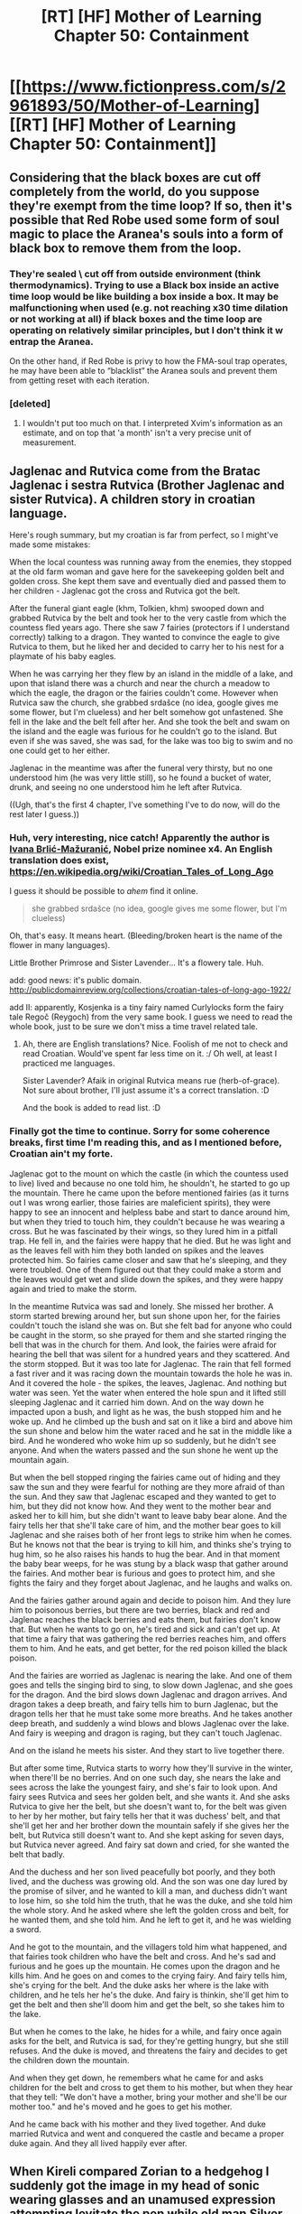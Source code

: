 #+TITLE: [RT] [HF] Mother of Learning Chapter 50: Containment

* [[https://www.fictionpress.com/s/2961893/50/Mother-of-Learning][[RT] [HF] Mother of Learning Chapter 50: Containment]]
:PROPERTIES:
:Author: Green0Photon
:Score: 102
:DateUnix: 1457916736.0
:DateShort: 2016-Mar-14
:FlairText: HF
:END:

** Considering that the black boxes are cut off completely from the world, do you suppose they're exempt from the time loop? If so, then it's possible that Red Robe used some form of soul magic to place the Aranea's souls into a form of black box to remove them from the loop.
:PROPERTIES:
:Author: Epizestro
:Score: 24
:DateUnix: 1457924993.0
:DateShort: 2016-Mar-14
:END:

*** They're sealed \ cut off from outside environment (think thermodynamics). Trying to use a Black box inside an active time loop would be like building a box inside a box. It may be malfunctioning when used (e.g. not reaching x30 time dilation or not working at all) if black boxes and the time loop are operating on relatively similar principles, but I don't think it w\could entrap the Aranea.

On the other hand, if Red Robe is privy to how the FMA-soul trap operates, he may have been able to “blacklist” the Aranea souls and prevent them from getting reset with each iteration.
:PROPERTIES:
:Author: OutOfNiceUsernames
:Score: 7
:DateUnix: 1457958790.0
:DateShort: 2016-Mar-14
:END:


*** [deleted]
:PROPERTIES:
:Score: 7
:DateUnix: 1457991234.0
:DateShort: 2016-Mar-15
:END:

**** I wouldn't put too much on that. I interpreted Xvim's information as an estimate, and on top that 'a month' isn't a very precise unit of measurement.
:PROPERTIES:
:Author: Solonarv
:Score: 6
:DateUnix: 1458004918.0
:DateShort: 2016-Mar-15
:END:


** Jaglenac and Rutvica come from the Bratac Jaglenac i sestra Rutvica (Brother Jaglenac and sister Rutvica). A children story in croatian language.

Here's rough summary, but my croatian is far from perfect, so I might've made some mistakes:

When the local countess was running away from the enemies, they stopped at the old farm woman and gave here for the savekeeping golden belt and golden cross. She kept them save and eventually died and passed them to her children - Jaglenac got the cross and Rutvica got the belt.

After the funeral giant eagle (khm, Tolkien, khm) swooped down and grabbed Rutvica by the belt and took her to the very castle from which the countess fled years ago. There she saw 7 fairies (protectors if I understand correctly) talking to a dragon. They wanted to convince the eagle to give Rutvica to them, but he liked her and decided to carry her to his nest for a playmate of his baby eagles.

When he was carrying her they flew by an island in the middle of a lake, and upon that island there was a church and near the church a meadow to which the eagle, the dragon or the fairies couldn't come. However when Rutvica saw the church, she grabbed srdašce (no idea, google gives me some flower, but I'm clueless) and her belt somehow got unfastened. She fell in the lake and the belt fell after her. And she took the belt and swam on the island and the eagle was furious for he couldn't go to the island. But even if she was saved, she was sad, for the lake was too big to swim and no one could get to her either.

Jaglenac in the meantime was after the funeral very thirsty, but no one understood him (he was very little still), so he found a bucket of water, drunk, and seeing no one understood him he left after Rutvica.

((Ugh, that's the first 4 chapter, I've something I've to do now, will do the rest later I guess.))
:PROPERTIES:
:Author: StanicFromImgur
:Score: 20
:DateUnix: 1457951252.0
:DateShort: 2016-Mar-14
:END:

*** Huh, very interesting, nice catch! Apparently the author is [[https://en.wikipedia.org/wiki/Ivana_Brli%C4%87-Ma%C5%BEurani%C4%87][Ivana Brlić-Mažuranić]], Nobel prize nominee x4. An English translation does exist, [[https://en.wikipedia.org/wiki/Croatian_Tales_of_Long_Ago]]

I guess it should be possible to /ahem/ find it online.

#+begin_quote
  she grabbed srdašce (no idea, google gives me some flower, but I'm clueless)
#+end_quote

Oh, that's easy. It means heart. (Bleeding/broken heart is the name of the flower in many languages).

Little Brother Primrose and Sister Lavender... It's a flowery tale. Huh.

add: good news: it's public domain. [[http://publicdomainreview.org/collections/croatian-tales-of-long-ago-1922/]]

add II: apparently, Kosjenka is a tiny fairy named Curlylocks form the fairy tale Regoč (Reygoch) from the very same book. I guess we need to read the whole book, just to be sure we don't miss a time travel related tale.
:PROPERTIES:
:Author: Xtraordinaire
:Score: 8
:DateUnix: 1457964546.0
:DateShort: 2016-Mar-14
:END:

**** Ah, there are English translations? Nice. Foolish of me not to check and read Croatian. Would've spent far less time on it. :/ Oh well, at least I practiced me languages.

Sister Lavender? Afaik in original Rutvica means rue (herb-of-grace). Not sure about brother, I'll just assume it's a correct translation. :D

And the book is added to read list. :D
:PROPERTIES:
:Author: StanicFromImgur
:Score: 3
:DateUnix: 1457983462.0
:DateShort: 2016-Mar-14
:END:


*** Finally got the time to continue. Sorry for some coherence breaks, first time I'm reading this, and as I mentioned before, Croatian ain't my forte.

Jaglenac got to the mount on which the castle (in which the countess used to live) lived and because no one told him, he shouldn't, he started to go up the mountain. There he came upon the before mentioned fairies (as it turns out I was wrong earlier, those fairies are maleficient spirits), they were happy to see an innocent and helpless babe and start to dance around him, but when they tried to touch him, they couldn't because he was wearing a cross. But he was fascinated by their wings, so they lured him in a pitfall trap. He fell in, and the fairies were happy that he died. But he was light and as the leaves fell with him they both landed on spikes and the leaves protected him. So fairies came closer and saw that he's sleeping, and they were troubled. One of them figured out that they could make a storm and the leaves would get wet and slide down the spikes, and they were happy again and tried to make the storm.

In the meantime Rutvica was sad and lonely. She missed her brother. A storm started brewing around her, but sun shone upon her, for the fairies couldn't touch the island she was on. But she felt bad for anyone who could be caught in the storm, so she prayed for them and she started ringing the bell that was in the church for them. And look, the fairies were afraid for hearing the bell that was silent for a hundred years and they scattered. And the storm stopped. But it was too late for Jaglenac. The rain that fell formed a fast river and it was racing down the mountain towards the hole he was in. And it covered the hole - the spikes, the leaves, Jaglenac. And nothing but water was seen. Yet the water when entered the hole spun and it lifted still sleeping Jaglenac and it carried him down. And on the way down he impacted upon a bush, and light as he was, the bush stopped him and he woke up. And he climbed up the bush and sat on it like a bird and above him the sun shone and below him the water raced and he sat in the middle like a bird. And he wondered who woke him up so suddenly, but he didn't see anyone. And when the waters passed and the sun shone he went up the mountain again.

But when the bell stopped ringing the fairies came out of hiding and they saw the sun and they were fearful for nothing are they more afraid of than the sun. And they saw that Jaglenac escaped and they wanted to get to him, but they did not know how. And they went to the mother bear and asked her to kill him, but she didn't want to leave baby bear alone. And the fairy tells her that she'll take care of him, and the mother bear goes to kill Jaglenac and she raises both of her front legs to strike him when he comes. But he knows not that the bear is trying to kill him, and thinks she's trying to hug him, so he also raises his hands to hug the bear. And in that moment the baby bear weeps, for he was stung by a black wasp that gather around the fairies. And mother bear is furious and goes to protect him, and she fights the fairy and they forget about Jaglenac, and he laughs and walks on.

And the fairies gather around again and decide to poison him. And they lure him to poisonous berries, but there are two berries, black and red and Jaglenac reaches the black berries and eats them, but fairies don't know that. But when he wants to go on, he's tired and sick and can't get up. At that time a fairy that was gathering the red berries reaches him, and offers them to him. And he eats, and get better, for the red poison killed the black poison.

And the fairies are worried as Jaglenac is nearing the lake. And one of them goes and tells the singing bird to sing, to slow down Jaglenac, and she goes for the dragon. And the bird slows down Jaglenac and dragon arrives. And dragon takes a deep breath, and fairy tells him to burn Jaglenac, but the dragon tells her that he must take some more breaths. And he takes another deep breath, and suddenly a wind blows and blows Jaglenac over the lake. And fairy is weeping and dragon is raging, but they can't touch Jaglenac.

And on the island he meets his sister. And they start to live together there.

But after some time, Rutvica starts to worry how they'll survive in the winter, when there'll be no berries. And on one such day, she nears the lake and sees across the lake the youngest fairy, and she's fair to look upon. And fairy sees Rutvica and sees her golden belt, and she wants it. And she asks Rutvica to give her the belt, but she doesn't want to, for the belt was given to her by her mother, but fairy tells her that it was duchess' belt, and that she'll get her and her brother down the mountain safely if she gives her the belt, but Rutvica still doesn't want to. And she kept asking for seven days, but Rutvica never agreed. And fairy sat down and cried, for she wanted the belt that badly.

And the duchess and her son lived peacefully bot poorly, and they both lived, and the duchess was growing old. And the son was one day lured by the promise of silver, and he wanted to kill a man, and duchess didn't want to lose him, so she told him the truth, that he was the duke, and she told him the whole story. And he asked where she left the golden cross and belt, for he wanted them, and she told him. And he left to get it, and he was wielding a sword.

And he got to the mountain, and the villagers told him what happened, and that fairies took children who have the belt and cross. And he's sad and furious and he goes up the mountain. He comes upon the dragon and he kills him. And he goes on and comes to the crying fairy. And fairy tells him, she's crying for the belt. And the duke asks her where is the lake with children, and he tels her he's the duke. And fairy is thinkin, she'll get him to get the belt and then she'll doom him and get the belt, so she takes him to the lake.

But when he comes to the lake, he hides for a while, and fairy once again asks for the belt, and Rutvica is sad, for they're getting hungry, but she still refuses. And the duke is moved, and threatens the fairy and decides to get the children down the mountain.

And when they get down, he remembers what he came for and asks children for the belt and cross to get them to his mother, but when they hear that they tell: "We don't have a mother, bring your mother and she'll be our mother too." and he's moved and he goes to get his mother.

And he came back with his mother and they lived together. And duke married Rutvica and went and conquered the castle and became a proper duke again. And they all lived happily ever after.
:PROPERTIES:
:Author: StanicFromImgur
:Score: 7
:DateUnix: 1457983200.0
:DateShort: 2016-Mar-14
:END:


** When Kireli compared Zorian to a hedgehog I suddenly got the image in my head of sonic wearing glasses and an unamused expression attempting levitate the pen while old man Silver Xvim throws marbles at him and says "You're too slow".
:PROPERTIES:
:Author: NotteBoy
:Score: 17
:DateUnix: 1457918595.0
:DateShort: 2016-Mar-14
:END:

*** coincidentally, there was time travel involved in that hellhole too
:PROPERTIES:
:Author: Lugnut1206
:Score: 8
:DateUnix: 1457933837.0
:DateShort: 2016-Mar-14
:END:


*** IT'S NO USE!
:PROPERTIES:
:Author: Reasonableviking
:Score: 4
:DateUnix: 1457963144.0
:DateShort: 2016-Mar-14
:END:


** On a side note from last week thread, Zorian did not check all his classmates. He did check all 7 boys, but missed some girls as far as I can tell. Namely Elsie (completely), Neolu and Kiana (we know pretty much nothing about these two) and three absentees (who may be irrelevant now).

Now excuse me I have a chapter to read.

BREAKING NEWS: XVIM IS DADA. FULL PANIC MODE, ABANDON SHIP, CODE QURRELMORT! I REPEAT CODE QUIRRELMORT!
:PROPERTIES:
:Author: Xtraordinaire
:Score: 31
:DateUnix: 1457917780.0
:DateShort: 2016-Mar-14
:END:

*** So Xvim is going through this tremendous effort of pretending he's not in the time loop because he wants Zorian to rule Britain? That'd be such a twist.
:PROPERTIES:
:Author: agdzietam
:Score: 17
:DateUnix: 1457982707.0
:DateShort: 2016-Mar-14
:END:

**** Well, he is teaching dimensionstuff. Soon he pushes Zorian here and he'll start the takeover.

Not sure what he'd do without all that ambient mana, though.
:PROPERTIES:
:Author: kaukamieli
:Score: 6
:DateUnix: 1457990266.0
:DateShort: 2016-Mar-15
:END:


*** u/OutOfNiceUsernames:
#+begin_quote
  [[http://imgur.com/6UJcXds][XVIM IS DADA. FULL PANIC MODE, ABANDON SHIP, CODE QURRELMORT! I REPEAT CODE QUIRRELMORT!]]
#+end_quote
:PROPERTIES:
:Author: OutOfNiceUsernames
:Score: 10
:DateUnix: 1457958211.0
:DateShort: 2016-Mar-14
:END:


*** What is Dada?
:PROPERTIES:
:Author: JulianWyvern
:Score: 6
:DateUnix: 1457973982.0
:DateShort: 2016-Mar-14
:END:

**** Defense Against the Dark Arts
:PROPERTIES:
:Author: xaxidk
:Score: 9
:DateUnix: 1457974489.0
:DateShort: 2016-Mar-14
:END:


** What if red robe is using a black room AND the time loop?
:PROPERTIES:
:Author: Munchkingman
:Score: 13
:DateUnix: 1457923942.0
:DateShort: 2016-Mar-14
:END:

*** So 900 days (3 years) with each time loop. Holy shit, that would be incredible.
:PROPERTIES:
:Author: elevul
:Score: 10
:DateUnix: 1457962217.0
:DateShort: 2016-Mar-14
:END:

**** Eh... There goes the idea to age a dirge moth larvae using one of those rooms.
:PROPERTIES:
:Author: Xtraordinaire
:Score: 6
:DateUnix: 1457969571.0
:DateShort: 2016-Mar-14
:END:


*** What about nested black boxes?
:PROPERTIES:
:Author: __2BR02B__
:Score: 3
:DateUnix: 1457981389.0
:DateShort: 2016-Mar-14
:END:

**** What about an inside out black box? This is kind of dumb, but it would at least explain why the entire solar system changes.
:PROPERTIES:
:Author: chaosmosis
:Score: 3
:DateUnix: 1458012140.0
:DateShort: 2016-Mar-15
:END:

***** That would work perfectly, assuming the source of time itself was +ins+ outside the inside out black box.
:PROPERTIES:
:Author: literal-hitler
:Score: 3
:DateUnix: 1458019072.0
:DateShort: 2016-Mar-15
:END:


** More evidence for the Veyers Boranova = Red Robe theory!

#+begin_quote
  He was pleasantly surprised that one particular asshole wouldn't be joining them this year -- apparently Veyers Boranova lost his temper on his disciplinary hearing and got himself expelled from the academy. He wouldn't be missed. Honestly, that boy was a menace and it was a disgrace they hadn't expelled him sooner. Fortunately, it seemed there were some things that just couldn't be overlooked, even if you were an heir of Noble House Boranova.
#+end_quote

Evidence:

1) The time traveler is almost certainly someone who would have been near Zach during the original summer solstice, when the spell was originally cast. This could be a fellow student, teacher, or diplomat at the party.

2) Zach and Zorian have demonstrated that it's nearly impossible to do the same thing over and over again. They certainly couldn't/wouldn't do so without showing their increasing skills.

3)If Red Robe was present at the school, he would have noticed Zorian becoming better, and eliminated him. So he can't be someone who is present during the story.

4) Zach starts most loops by kicking Tesen's ass. Zorian started hating Kirielle for her annoying actions at the beginning of the loop, before he got to know her better. This sounds awfully familiar to Veyers losing his temper, although this could have happened before the loop.

5) Veyers is a briefly mentioned character, at the very beginning of the story, who never appears again. The author doesn't put in unnecessary details very often--he was mentioned for a reason.

6) He's mentioned as decidedly unpleasant character, although early Zorian was sometimes an unreliable narrator.

7) He's a member of a noble house, which we have just learned in the last two chapters, may have reason to hate Cyoria, which has shifted power from Nobles to first-generation mages.
:PROPERTIES:
:Author: SpeculativeFiction
:Score: 24
:DateUnix: 1457919624.0
:DateShort: 2016-Mar-14
:END:

*** On the other hand, all these points also apply to Zorian's brother, Damien.
:PROPERTIES:
:Author: melmonella
:Score: 10
:DateUnix: 1457921431.0
:DateShort: 2016-Mar-14
:END:

**** Not quite.

1) Zorian and his brothers are first generation mages--his parents are mundane (although his mother has witch ancestry.) So he doesn't have much rationale politically to screw over Cyoria--the opposite really.

2)Damien had zero reason to be anywhere near Zach during the start of the time loop. He's off messing with something in the jungle of another continent. Why would he go back to Cyoria? I guess he could have found something there that led to the loop, but then why would /zach/ be the target of the time loop spell?

Red Robe is a leech, a tagalong. I just don't see why Damien would need his involvment at all.

3) Zorian is incredibly biased against his family. (and people in general, at the beginning.) He hated Fortov, and was quite irritated by Kirielle. Fortov seems like an ok guy, while Kirielle was completely vindicated. His dad is certainly rude, but Zorian was an ass to start with--he could have his reasons. Damien is a bit of a jerk from what we know of him (he practiced the dancing spell on Zorian), but we don't have anything damning. His siblings don't like him, but his parent's and everyone else do.

Meanwhile, Veyers did something bad enough to get him sent to a disciplinary hearing, and then was enough of a jerk to get expelled. Despite being the Heir to an important house, which likely gets him special treatment.

Personally, I think Damien is a massive red herring, and is in fact close to what Zorian would have turned out like if he didn't go through the time loop. Perhaps not nearly as skilled (Damien probably went into a black room), but with similar relationship problems.

Zorian has changed his opinion about a ton of people, but only after really getting to know them. I think Veyer's temperment has more evidence, he has more motive (heir of a strong house?), and finally his presence is less well explained. He sticks out like a sore thumb, while Damien fits well with the rest of Zorian's family problems.
:PROPERTIES:
:Author: SpeculativeFiction
:Score: 10
:DateUnix: 1457923291.0
:DateShort: 2016-Mar-14
:END:

***** u/Nepene:
#+begin_quote
  Fortov seems like an ok guy,

  "I kind of pushed her into a purple creeper patch during our wilderness survival class," Fortov admitted. "Please, you have to help me! I'll find you a girlfriend if you do!"
#+end_quote

He purposely pushed Ibery into plants, to the point where she was as such.

#+begin_quote
  Her eyes and nose were red, as if she had been crying recently, and there was an ugly purple splotch covering her right cheek and neck. It didn't look like a bruise, not exactly, more like...
#+end_quote

This happens every month.

#+begin_quote
  As far as he knew, Fortov always came looking for him for help with the purple creeper salve, even though his accident with Ibery only happened near the very end of the time loop. Which, now that he thought about it, suggested the accident wasn't so accidental after all. Kind of suspicious for an accident to be so insensitive to changes...
#+end_quote

Kiri describes his actions.

#+begin_quote
  "Fortov once burned a bunch of my drawings when I asked him to show me some magic," she admitted. "Said it was a joke."
#+end_quote

He describes Kiri in a much less negative manner.

#+begin_quote
  She was downright impossible this year, though

  He was pleased to note Kirielle hadn't rummaged through his stuff before waking him up. She had a very fuzzy notion of (other people's) privacy.

  Why was she always so intent on getting there first anyway? That was horribly petty, even for Kirielle. He'd have to ask her in one of the restarts.
#+end_quote

Fortov doesn't seem like an ok guy, he deliberately destroys other's property and Zorian always was much less negative about Kiri- and Kiri wasn't fully redeemed. Zorian had genuine reason to have issue with her, in that she stole his stuff and always went for the toilet first and repeatedly jumped on him, but never had as much of an issue with her as he did with Fortov.

His judgement isn't that poor, he clearly has good reasons to not like his brothers.
:PROPERTIES:
:Author: Nepene
:Score: 17
:DateUnix: 1457924462.0
:DateShort: 2016-Mar-14
:END:

****** u/I-want-pulao:
#+begin_quote
  Zorian had genuine reason to have issue with her, in that she stole his stuff and always went for the toilet first and repeatedly jumped on him, but never had as much of an issue with her as he did wit Fortov.
#+end_quote

Well there's a point when Zorian realises that Kirielle goes into the bathroom to force him to go downstairs and talk to their mom (about him taking Kiri to Cyoria) So that's not a bad thing as such as Zorian says she's just a kid and doesn't realize it's actually counter productive.

Also, she tells him that she steals his stuff to practice things that their mom doesn't approve of - her drawing and learning magic. So Kiri has been redeemed I think.

But you're right about Fortov, he's been a consistent jerk. Let's see if he has a proper reason about pushing Ibery onto the vines.. I doubt it tbh.
:PROPERTIES:
:Author: I-want-pulao
:Score: 10
:DateUnix: 1457928643.0
:DateShort: 2016-Mar-14
:END:

******* Zorian was never that negative about Kiri, expressing some annoyance at her actions. I wouldn't really say she was redeemed, I'd more say he better understands her motives and is more sympathetic- she didn't really make amends for her actions. He still often sees her as an annoying brat, but he never hated her like he did his brothers.

Yeah, I doubt Fortov has some secret goodness to ivy pushing.
:PROPERTIES:
:Author: Nepene
:Score: 5
:DateUnix: 1457929295.0
:DateShort: 2016-Mar-14
:END:

******** Hmm fair enough. I'd say as a child (she's what, 9?) Having understandable motives is enough .. She doesn't need to be make amends for her childlike behavior since she's a child still.
:PROPERTIES:
:Author: I-want-pulao
:Score: 3
:DateUnix: 1457930911.0
:DateShort: 2016-Mar-14
:END:

********* It's enough for him to forgive her, but I wouldn't called Kiri redeemed. She's still naughty and bratty, and Zorian was hardly wrong in his judgement of her. He never thought anything that bad about her, he was just a bit annoyed, and is still often mildly annoyed at her for some action.
:PROPERTIES:
:Author: Nepene
:Score: 2
:DateUnix: 1457934558.0
:DateShort: 2016-Mar-14
:END:


***** My personal theory for why Zach got targeted by the loop is that it is in some way inherited and as the last member of his house Zach is the only one with the inherited marker
:PROPERTIES:
:Author: space_fountain
:Score: 2
:DateUnix: 1457929070.0
:DateShort: 2016-Mar-14
:END:

****** I also agree that Zach being the target has something to do with his family and in addition he is unaware of it. I get the feeling that red robe is probably a fallen noble, and was pulled into the time loop in a similar fashion as Zorian.
:PROPERTIES:
:Author: thinktank001
:Score: 1
:DateUnix: 1458183769.0
:DateShort: 2016-Mar-17
:END:


***** That and Red Robe didn't recognize Zorian at all when they met, otherwise he would've targeted him more directly.
:PROPERTIES:
:Author: minopoked
:Score: 1
:DateUnix: 1458050457.0
:DateShort: 2016-Mar-15
:END:

****** Zorian didn't speak at all when they met, and wore a face concealing item. Which is why he isn't dead right now. How could anyone recognize him like that, regardless of who Red Robe really is?
:PROPERTIES:
:Author: SpeculativeFiction
:Score: 3
:DateUnix: 1458063226.0
:DateShort: 2016-Mar-15
:END:

******* Ah i missed the face concealing item part. Good catch
:PROPERTIES:
:Author: minopoked
:Score: 1
:DateUnix: 1458063930.0
:DateShort: 2016-Mar-15
:END:


***** u/thrawnca:
#+begin_quote
  Veyers did something bad enough to get him sent to a disciplinary hearing, and then was enough of a jerk to get expelled.
#+end_quote

Dabbling in soul magic perhaps?

"it seemed there were some things that just couldn't be overlooked, even if you were an heir of Noble House Boranova."

And if you had an interest in the field, and perhaps had gone so far as to gain soul sight (what does House Boranova specialise in? We don't know), and you had no discernible ethics, and a former classmate came to you (because he came to everyone he could find) telling you about his soul being pulled back in time, why then, you might try messing around with soul magic to get in on the loop. [[#s][Such as by]]
:PROPERTIES:
:Author: thrawnca
:Score: 1
:DateUnix: 1468897212.0
:DateShort: 2016-Jul-19
:END:


*** A bit too... speculative for my taste. He he he.

(1) is unsubstantiated assertion at best. (2) has little to no relevance to RR. (3) It is pretty obvious that RR is not a classmate/teacher of Zorian, which excludes, statistically speaking, insignificant amount of people from our search. It is a strong evidence against, say, Akoja the Red Robe, but it is a bad evidence /for/ Boranova the Red Robe. (4) is grasping at straws. The chief librarian is hating academy rector over a political */gasp/* dispute. Sound the time traveler alarm! (5) that is probably the only real evidence, but not a watsonian one and it's not new (6) lots and lots of people are described as unpleasant by Zorian, partially because he was angsty, partially because lots of people /are/ unpleasant (7) if anything this chapter serves as a point against this one. This was the perfect opportunity to give us a clue in the form of Tinami spilling some juicy rumor about House Boranova. Something along the lines /"Oh, you think Noveda have it bad? Wait until you hear about our former classmate Boranova..."/ Instead nothing happens.

A much stronger case could be made for Daimen. "Unpleasant? I'll show you unpleasant!" (counterpoint to 6)

He is the biggest gun on the wall BY FAR (counterpoint to 5)

He starts the loop outside of Cyoria (to 3) on another continent even, which could even explain why marker detection doesn't work: he is simply out of range (although, most likely he has a different maker).

He is known exploring awesome magical ruins of awesomeness, is there a better place to find some forbidden time travel magic and start the whole thing? (to 1)

He is known to be extremely talented, suspicious by itself. Then there is the the fact that RR is the only person known to perform not one but two magical equivalents of square circles, time travel and soulkill.

He is not a member of a ruling elite and as grampa Reid has noted in his infinite wisdom no one achieves greatness by being goody two-shoes. Perhaps an extremely ambitious young upstart Daimen wants the world crash and burn so that he can come on a metaphorical white horse and save the day, securing his position. Have enough prominent houses eliminated as a collateral damage and the crown will be strongly motivated to ennoble him. Collateral damage from destruction of Cyoria will be HUGE. He secures an alliance with Ibasans and carves a grand duchy of his own, or something. Smaller than Kingdom of Eldemar, infinitely bigger than what he has right now (nothing).

This, of course, offers no explanation why exactly Zach is looping, but neither does your theory.

Add: another fun idea is that Daimen is not the main antagonist, but is the damsel-in-distress, of sorts. What if he poked something that was much bigger that he could handle (and even for a prodigy, world-wide time loop is way way way out of his league) or got betrayed by his partner (someone's got to fund his expeditions, right?) and Zorian has to deal with this shit in the end. Who is the brilliant brother after /that/, huh, huh? No evidence for this one, of course, but that would be a fun subversion.
:PROPERTIES:
:Author: Xtraordinaire
:Score: 7
:DateUnix: 1457960330.0
:DateShort: 2016-Mar-14
:END:

**** u/melmonella:
#+begin_quote
  fact that RR is the only person known to perform not one but two magical equivalents of square circles, time travel and soulkill
#+end_quote

A certain razor thinks that it is probably just one square circle, just applied differently.

Also, so far Damien and Boranova are the two top theories for who might be the RR. My question is, are there any /other/ suspicious people around?
:PROPERTIES:
:Author: melmonella
:Score: 4
:DateUnix: 1457974223.0
:DateShort: 2016-Mar-14
:END:

***** Oh, the razor is definitely not forgotten here, but the point is, Red Robe is either a necromancer without equal (soul kill) or is occupying metaphorical driver seat in the time loop business, whereas Zach is a mere passenger and Zorian is a stowaway. This means that Red Robe is probably way more capable as a mage than Zach. This point is further demonstrated in Soul Kill chapter, Red Robe is /very/ capable. Damien, being the prodigy even before the loop, fits (along with every other capable mage out there). Boranova, a mere student that got kicked out of the academy doesn't.

As for suspicious people, there was that girl in Zach's group in restart zero that we know absolutely nothing about.
:PROPERTIES:
:Author: Xtraordinaire
:Score: 2
:DateUnix: 1457980718.0
:DateShort: 2016-Mar-14
:END:


**** u/cretan_bull:
#+begin_quote
  This was the perfect opportunity to give us a clue in the form of Tinami spilling some juicy rumor about House Boranova. Something along the lines "Oh, you think Noveda have it bad? Wait until you hear about our former classmate Boranova..." Instead nothing happens.\\
  ...\\
  He is the biggest gun on the wall BY FAR (counterpoint to 5)
#+end_quote

Both of these arguments depend on narrative reasoning and the strength of said evidence is strongly dependent on the author's decisions. This is a rational story, and while in other genres I think you would have a good chance of being correct merely by recognising such patterns and completing the cliche, under the circumstances it provides only very weak evidence. Damien may exist only to flesh out Zorian's characterisation and provide his principle motivation for growing stronger; if Damien never plays a role in the story I would not be surprised. If Tinami had mentioned House Boranova then that would be reasonably strong evidence in support of the Veyers Boranova hypothesis (though relying somewhat on the Law of Conservation of Detail); Tinami's failure to do this is extremely weak evidence unless you have strong evidence that the author would follow such rigid narrative patterns.

#+begin_quote
  He starts the loop outside of Cyoria (to 3) on another continent even, which could even explain why marker detection doesn't work: he is simply out of range (although, most likely he has a different maker).
#+end_quote

I believe it was made quite clear that Zach and Zorian ended up only with the same marker due to Lich schenanigans. It is entirely expected that the spell shows only two markers and this is no evidence at all.

#+begin_quote
  He is known exploring awesome magical ruins of awesomeness, is there a better place to find some forbidden time travel magic and start the whole thing? (to 1)
#+end_quote

This is a reasonable point. Damien is sufficiently famous that he may well be the highest profile and most successful magical archaeologist in the the country (or nearly so). Furthermore, Damien is said to have recently discovered something particularly remarkable. If the time travel device were discovered in magical ruins then the chances of Damien being the discoverer are pretty good.

#+begin_quote
  He is known to be extremely talented, suspicious by itself.
#+end_quote

Very weak evidence. Most Red-Robes are prodigies but few prodigies are Red-Robes. How many prodigies or otherwise extremely competent mages are there in or near Edelmar? I would not be surprised if Damien has at some point in the past spent some time in a Black Room, but that doesn't appear to have any immediate bearing on whether he is Red Robe.

#+begin_quote
  Then there is the the fact that RR is the only person known to perform not one but two magical equivalents of square circles, time travel and soulkill.
#+end_quote

I don't see how this is evidence specifically for Damien, but it's still good to discuss. It's clear that the time loop required some particularly extraordinary feats of magic: isolating from the divine planes not just a small room but a large chuck of the material plane that may extend past our solar system; engineering the soul marker that appears to be designed for the controller of the loop; and the time-loopy bit itself. Frankly, this seems beyond even an extraordinary prodigy and well into the territory of either divine intervention or a secret government project involving many of the greatest mages available and drawing massive amounts of resources (Evidence against: Xvim, obviously the greatest archmage in Edelmar, was not involved).

A running theme throughout the story is that the Ikosian magical tradition has already assimilated most of the knowledge of older traditions and is with high probability has the most sophisticated understanding of magic in history ("It's true that we rarely find something worth learning among other magical traditions these days, but that's mostly because we already stole and traded for everything that was worth taking." - Chapter 23). Based on this, it seems unlikely that all the engineering of the time loop, including that particularly sophisticated soul marker, was done by an ancient civilisation.

It is not made at all clear that Red Robe actually soul-killed the aranea and battle mages, note that he has plenty of motivation to lie to Zorian. I think the most credible explanation is that Red Robe understands the mechanics (or at least the control interface) of the time loop well enough to instruct it to exclude individuals from future loops. Note, also, that he did not attempt to "soul kill" Zorian; this is evidence that being tied to the loop is protection from the technique.

#+begin_quote
  He secures an alliance with Ibasans and carves a grand duchy of his own, or something. Smaller than Kingdom of Eldemar, infinitely bigger than what he has right now (nothing).
#+end_quote

Not entirely implausible. This would be similar to Sudomir, who appears to be allied with the Ibasans to carve out his own independent territory around Knyazov Dveri (in addition to charging his soul battery). We really don't have sufficient characterisation of Damien to be able to judge whether this could be his motivation. What's the prior probability for a brilliant and highly successful prodigy to want to carve out an independent dutchy? Tinami's explanation of the political landscape implies that as a first-generation mage who would not have achieved his considerable success without the Mage Guild, Damien should be loyal to the Crown. This is even more so the case if Damien has been inside a Black Room, which appear to be controlled by the government.

#+begin_quote
  What if he poked something that was much bigger that he could handle (and even for a prodigy, world-wide time loop is way way way out of his league) or got betrayed by his partner (someone's got to fund his expeditions, right?) and Zorian has to deal with this shit in the end.
#+end_quote

I think it's pretty likely that the time loop was not part of the Ibasan invasion plans. Quatach-Ichl and Sudomir both appear ignorant of the loop without Red Robe's involvement and it doesn't appear to have been to their benefit. When Red Robe was actively supporting the invasion to great effect, the time loop didn't end so either Red Robe did not achieve what he wanted or he is not the primary controller of the loop.

Leaving aside the identity of Red Robe, I think the most plausible explanation for the time loop is that it was triggered after the invasion. Perhaps Cyoria was lost and the Crown ordered the activation of the secret project. Perhaps the primordial was released and a god came back from holiday and the time loop was created by divine intervention (in the manner of Time Braid).
:PROPERTIES:
:Author: cretan_bull
:Score: 5
:DateUnix: 1458007210.0
:DateShort: 2016-Mar-15
:END:

***** All valid points.

#+begin_quote
  Both of these arguments depend on narrative reasoning and the strength of said evidence is strongly dependent on the author's decisions.
#+end_quote

Absolutely, I was merely pointing out that if we are resorting to out-of-universe evidence, the case for Daimen becomes so much stronger.

#+begin_quote
  We really don't have sufficient characterisation of Damien to be able to judge whether this could be his motivation. What's the prior probability for a brilliant and highly successful prodigy to want to carve out an independent dutchy?
#+end_quote

I think we have indirect evidence via characterization of Zorian's parents.

Now, Zorian's depiction of his family is somewhat suspect. I believe re-evaluation of his earlier judgements is not done yet. It seems reasonable that he could be more sympathetic to his mother and Fortov, just as he became more sympathetic to Kirielle. But his father, it seems to me, is a lost cause.

As per Zorian's description we have a social climber that neglects his other children for being not talented enough. How would someone like this raise a really gifted kid? Would they instill loyalty to the community and the country, personalized by the ruling elites? I feel that's not very likely. Opportunism, self-entitlement, cynicism and bitterness at his low social status are well on the plate for Damien.

#+begin_quote
  Leaving aside the identity of Red Robe, I think the most plausible explanation for the time loop is that it was triggered after the invasion. Perhaps Cyoria was lost and the Crown ordered the activation of the secret project. Perhaps the primordial was released and a god came back from holiday and the time loop was created by divine intervention (in the manner of Time Braid).
#+end_quote

I have thought of this. The biggest problem with all time loop theories proposed so far is that I do not see a satisfactory reconciliation of Zach and RR both being in the loop.

Suppose the loop is a case of divine intervention. This implies that Zach is the Chosen One, and it's not far-fetched. He is suited for a damn good narrative. A deity could choose someone like him to be the Champion, easily. But why did RR get into the loop? Why that option was on the table in the first place? Technically, we know it's because loop soul markers are vulnerable to soul magic, but does divine intervention really work in such... reverse-engineerable ways?

Time loop as a government program has even worse problems, such as why even bother with Zach? Apart from being a heir to a Noble house, he wasn't someone really fit for this task. Someone like Haslush was. Someone who was already a capable mage before the loop, preferrably an officer and definitely an adult. Unless the loop prohibits biologically older people from looping, there was no reason to loop Zach.
:PROPERTIES:
:Author: Xtraordinaire
:Score: 3
:DateUnix: 1458059751.0
:DateShort: 2016-Mar-15
:END:


*** how did you even

what
:PROPERTIES:
:Author: EliezerYudkowsky
:Score: 6
:DateUnix: 1469054136.0
:DateShort: 2016-Jul-21
:END:

**** Mainly narrative reasons at [[https://www.reddit.com/r/rational/comments/3eju9z/mother_of_learning_chapter_39_suspicious/ctjvwis][first.]] I completely ignored the mention of him on my first read through, and when I re-read it a second time (almost immediately after), I realized that he had never shown up.

Many things in the story are mentioned once, then only show up as important 20 or so chapters later. The cat by the river being Notcha, for instance. Few things are mentioned for no reason--It just doesn't seem to be the author's style.

Once I realized the oddity, other evidence began piling up. Zorian's search for the other time traveler made no real sense, as pretending to be one wouldn't let you use the loop to your advantage, and would quickly drive you crazy. Even if the time traveler had been there, finding them would have been fatal (which obviously ruled out Xvim, who others saw as a suspect. He of all people would have realized Zorian's growth early on.)

It had to be someone who was close to Zach in the beginning...who was missing. Damien was both too obvious and too far away, and fit more with Zorian's character development arc (realizing how much his empathy skill and general attitude had skewed his view of people around him, especially his family.)

We've known Zach has had his memory wiped for a long time now. The obvious way to find the time traveler would be to compare notes, and see who he doesn't remember. Or simply look for people who should be present but are missing, but that wouldn't have worked with the narrative arc. Red Robe needed to be hidden until the second arc for purposes of dramatic tension, so that wasn't likely to happen.
:PROPERTIES:
:Author: SpeculativeFiction
:Score: 3
:DateUnix: 1469059775.0
:DateShort: 2016-Jul-21
:END:


*** [deleted]
:PROPERTIES:
:Score: 5
:DateUnix: 1457953272.0
:DateShort: 2016-Mar-14
:END:

**** The politics is new.
:PROPERTIES:
:Author: SpeculativeFiction
:Score: 1
:DateUnix: 1457971287.0
:DateShort: 2016-Mar-14
:END:


*** One piece of evidence about RR which I don't think has been discussed:

RR, being a competent soul mage ("necromancer"), should have no problem seeing the loop marker. He is able to identify Zach as the looper on sight (but, oddly, not Zorian). Presumably this is because of the marker, but I don't know.

Why, then, did he soulkill /all/ of the aranea? If he knew about the marker at all (a necromancer would), he could simply perform a search for the same marker. RR's behavior here is odd and probably irrational.
:PROPERTIES:
:Author: munkeegutz
:Score: 2
:DateUnix: 1457975272.0
:DateShort: 2016-Mar-14
:END:

**** u/SpeculativeFiction:
#+begin_quote
  He is able to identify Zach as the looper on sight (but, oddly, not Zorian).
#+end_quote

He was probably there when Zach first started the time loop, or at least found out about it later (Zach literally told /everyone/ in his class that he was a time traveler, not to mention teachers and government officials.) So i'm sure he recognizes him by sight, not by his soul.
:PROPERTIES:
:Author: SpeculativeFiction
:Score: 4
:DateUnix: 1457983219.0
:DateShort: 2016-Mar-14
:END:

***** but that's weird in and of itself too: since RR is a necromancer, he SHOULD be aware of the marker on his soul, and therefore able to somehow detect other markers, with ease. The fact that he doesn't may indicate that RR does not have a marker.
:PROPERTIES:
:Author: munkeegutz
:Score: 2
:DateUnix: 1457983577.0
:DateShort: 2016-Mar-14
:END:

****** That and the fact that Zorian's tracking spell only came up with one other marker (Zach's.) Red Robe is using something else to stay in the time loop. Maybe a familiar/soul bond?
:PROPERTIES:
:Author: SpeculativeFiction
:Score: 2
:DateUnix: 1457985773.0
:DateShort: 2016-Mar-14
:END:


**** u/thrawnca:
#+begin_quote
  being a competent soul mage
#+end_quote

We actually don't know this. RR demonstrated soul sight, but the [[#s][soulkill spell]], so he might be a mere beginner at soul magic.

Plus Zorian was shielding himself from soul perception, which RR explicitly mentioned Zach has not learned to do.
:PROPERTIES:
:Author: thrawnca
:Score: 1
:DateUnix: 1468896915.0
:DateShort: 2016-Jul-19
:END:


** This dimensional magic sounds very interesting, and of course Xvim has shaping exercises for it. Perhaps when Zorian becomes better at creating these fields to teleport he will be able to access previously sealed off places, such as Sudomir's mansion.

Once again the aligning of the planets is mentioned. Whatever spell was cast was probably related to some sort of surge in mana due to this anomaly. Zorian has already hypothesized that it is very old magic, and this combined with the dimensional gates means that some group has access to magic that has long been forgotten. If the lich had this knowledge, why did he not use it sooner?

In both Sudomir's mansion and the time loop itself soul magic seems to be the key, suggesting that Zorian will either have to learn it or find someone to train throughout the loop. Red Robe is probably a natural soul mage, allowing his un-explainable skills like soulkill.
:PROPERTIES:
:Author: thegiantpossum
:Score: 10
:DateUnix: 1457923232.0
:DateShort: 2016-Mar-14
:END:

*** u/FuguofAnotherWorld:
#+begin_quote
  Red Robe is probably a natural soul mage, allowing his un-explainable skills like soulkill.
#+end_quote

Or he's had access to an island of not particularly hostile ancient necromancers and a time loop. While I doubt they'd teach him the very best things he could have learned some enough to create such a spell.
:PROPERTIES:
:Author: FuguofAnotherWorld
:Score: 3
:DateUnix: 1457975086.0
:DateShort: 2016-Mar-14
:END:


** Why didn't Zorian re-save the assassinated necromancers to get their expertise on the FMA-style soul trap? It wouldn't have taken that long at reset's beginning and he'd've received a much better understanding of its nature (and also the morlock wouldn't've ended up being so depressed).

Also, I wish Zorian would get his shit together and start using black boxes at least semi-regularly (although that may make preventing him from getting too OPed difficult).

--------------

Typos, mistakes, nitpicking:

- I suppose the term could be applied to me, but it be shockingly arrogant of me to claim it on my own. → I suppose the term could be applied to me, but it *would* be shockingly arrogant of me to claim it on my own.

- "How so*,*" Zorian frowned. → "How so*?*" Zorian frowned.

- Nochka is just milking this for all *its* worth and I wouldn't blame you at all for simply telling her off." → /Consider/ changing it to “.. for all (it*'s* | *it is*) worth ..” ^{[[http://english.stackexchange.com/questions/190259/for-all-its-worth-or-for-all-its-worth][1]]} ^{[[http://forum.wordreference.com/threads/milk-it-for-all-its-worth-or-milk-it-for-all-its-worth.2198706/][2]]}

  - He figured that since Xvim was in a relatively good mood at the moment, he might as well milk it for all *its* worth and try to find out more about the man.
:PROPERTIES:
:Author: OutOfNiceUsernames
:Score: 8
:DateUnix: 1457958089.0
:DateShort: 2016-Mar-14
:END:

*** u/melmonella:
#+begin_quote
  I wish Zorian would get his shit together and start using black boxes at least semi-regularly (although that may make preventing him from getting too OPed difficult).
#+end_quote

That might be dangerous. His top priority at any time is keeping himself from being permamurdered/ejected from the time loop, and thus he might not want to risk putting his soul in a box that literally seals it off from the rest of the world.
:PROPERTIES:
:Author: melmonella
:Score: 7
:DateUnix: 1457974738.0
:DateShort: 2016-Mar-14
:END:


*** The soul trap is something of a background concern at the moment, the memory packet is going to expire soon and red robe is arguably the greater concern. Also, he can't easily get at it until the very end of the loop and getting into Alanic's good graces takes quite a bit of effort.

Black boxes are also not as important as the memory packet. In fact, he has less need than most for the extra time. He's only 'competing against' Red Robe who, while very scary and smart, is lying low for now. The main benefit is the insights they'll provide into the loop mechanism. (Also he has no way of getting to the facility.)
:PROPERTIES:
:Author: DooomCookie
:Score: 1
:DateUnix: 1458045515.0
:DateShort: 2016-Mar-15
:END:


** As of this chapter, I now envision Xvim as played by Nick Offerman, and he is infinitely more fun to read.
:PROPERTIES:
:Author: dac69
:Score: 6
:DateUnix: 1457964092.0
:DateShort: 2016-Mar-14
:END:


** I wonder what happens to your soul when you die in a black room.
:PROPERTIES:
:Author: All_in_bad_taste
:Score: 3
:DateUnix: 1457925677.0
:DateShort: 2016-Mar-14
:END:

*** Since it's been proven for souls to be captured and prevented escape, I'd say it stays there for the remaining duration until the seal is broken and contact with “Celestial” restored.
:PROPERTIES:
:Author: OutOfNiceUsernames
:Score: 10
:DateUnix: 1457959148.0
:DateShort: 2016-Mar-14
:END:


** The author is taunting us. Zorian wonders if Red Robe is in a similar situation as Zach, but not if they're the same,and moves on. He mentions Zorian's family but not the brother, and moves on.

Gah
:PROPERTIES:
:Author: Stop_Sign
:Score: 7
:DateUnix: 1457919170.0
:DateShort: 2016-Mar-14
:END:


** Didn't expect this so soon... or maybe everything else updates so slowly that this feels faster than it actually is. Still, good chapter as usual
:PROPERTIES:
:Author: MaddoScientisto
:Score: 3
:DateUnix: 1457944469.0
:DateShort: 2016-Mar-14
:END:


** I wonder how mana regenerates in a Black Room? Is it only personal mana regeneration or does ambient mana 'seep' through somehow?
:PROPERTIES:
:Author: NotteBoy
:Score: 3
:DateUnix: 1458083869.0
:DateShort: 2016-Mar-16
:END:


** So close.

Oh well, at least I can finally read it.
:PROPERTIES:
:Author: literal-hitler
:Score: 4
:DateUnix: 1457916766.0
:DateShort: 2016-Mar-14
:END:

*** The bot wars begin.

>:)

Also, you post so freaking fast. Kudos. It's my turn now to get the karma. Bwahahaha!
:PROPERTIES:
:Author: Green0Photon
:Score: 1
:DateUnix: 1457916912.0
:DateShort: 2016-Mar-14
:END:

**** You wrote a bot for it?
:PROPERTIES:
:Author: elevul
:Score: 3
:DateUnix: 1457962276.0
:DateShort: 2016-Mar-14
:END:

***** Yup! It's been a war for the last several postings, ie who can post this first to get the karma. [[/u/literal-hitler]] has been on point in posting a minute or less before me, so I haven't been able to. In one thread, I joked that I'd make a bot (or really just a script) to get the karma. Now I've done just that, and I'm getting all that dank karma.

[[/r/rational]] ftw!
:PROPERTIES:
:Author: Green0Photon
:Score: 7
:DateUnix: 1457964581.0
:DateShort: 2016-Mar-14
:END:

****** Wow, care to share technical details on the bot?
:PROPERTIES:
:Author: elevul
:Score: 1
:DateUnix: 1457965867.0
:DateShort: 2016-Mar-14
:END:

******* Heh, I can't share the whole thing (you'll just get all the karma with no effort :P) but I can tell you basically what it does.

First, I have more experience programming in Ruby, so I originally tried programming the bot in that, but all the libraries for Reddit didn't work. Instead, the most common library for reddit is PRAW, but it's in python. So I broke out the python, which I haven't used in years, to write the bot.

The bot is a simple mix of two libraries. It's a while loop that runs every five seconds. It =gets= the fictionpress page and checks if the chapter exists. If so, I grab the title, post it to reddit, and stop the program. If it doesn't exist, I wait the five seconds, then continue the loop.

It's pretty simple actually, but most of the time was: realizing ruby was bad, getting used to python, finding the appropriate libraries, installing the libraries (I'm on Windows), and finally writing/testing the script. So normal programming things.

Can you do me a favor and not make a bot? Please? Pretty please with a cherry on top?

k thx bye
:PROPERTIES:
:Author: Green0Photon
:Score: 6
:DateUnix: 1457978413.0
:DateShort: 2016-Mar-14
:END:

******** So what you are saying is one needs to make a script that pings the site once every two seconds to get all the karma?

BrB
:PROPERTIES:
:Author: melmonella
:Score: 5
:DateUnix: 1457978854.0
:DateShort: 2016-Mar-14
:END:

********* NO NO NO NO NO NO NO NO NO!

THE POWER! IT'S OVERTAKING ME!
:PROPERTIES:
:Author: Green0Photon
:Score: 1
:DateUnix: 1457979051.0
:DateShort: 2016-Mar-14
:END:


******** Geez, people you really fall so quickly for that karma. And here I thought pulling once in 15 seconds was too often.

Oh, it, is, on! [[/wahaha][]]

THREE INDEPENDENT THREADS!
:PROPERTIES:
:Author: Xtraordinaire
:Score: 4
:DateUnix: 1457981463.0
:DateShort: 2016-Mar-14
:END:

********* No pls.
:PROPERTIES:
:Author: Green0Photon
:Score: 0
:DateUnix: 1457981554.0
:DateShort: 2016-Mar-14
:END:

********** shh bby is ok
:PROPERTIES:
:Author: Xtraordinaire
:Score: 4
:DateUnix: 1457981669.0
:DateShort: 2016-Mar-14
:END:

*********** It'd be fun if you ended up DDOSing fanfiction.net and delayed the actual chapter.
:PROPERTIES:
:Author: melmonella
:Score: 7
:DateUnix: 1457985616.0
:DateShort: 2016-Mar-14
:END:


******** u/abcd_z:
#+begin_quote
  It's a while loop that runs every five seconds. It gets the fictionpress page and checks if the chapter exists.
#+end_quote

Isn't that a little bandwidth-intensive?
:PROPERTIES:
:Author: abcd_z
:Score: 1
:DateUnix: 1458090468.0
:DateShort: 2016-Mar-16
:END:


******** u/deleted:
#+begin_quote
  First, I have more experience programming in Ruby, so I originally tried programming the bot in that, but all the libraries for Reddit didn't work.
#+end_quote

What was wrong with them? There's loads on github.
:PROPERTIES:
:Score: 1
:DateUnix: 1458702056.0
:DateShort: 2016-Mar-23
:END:

********* I didn't write down the errors in particular but I tried redd, reddit-api, and I think RedditKit. I'm not sure. There weren't any others besides that (as far as I looked anyway)

If I can recall correctly, one had a hashie problem and another had an https problem (because Windows).

Ultimately, I was able to get the python one to work nearly right away but I kept running into problems with the ruby ones. Maybe I'd get one to work, maybe not, but I have it now, so get wrecked! :P

Actually, I don't think I did RedditKit because it was too old. It didn't support OAuth that Reddit now requires (I'm not sure if they disabled the old user/pass interface or just deprecated it.)
:PROPERTIES:
:Author: Green0Photon
:Score: 1
:DateUnix: 1458703249.0
:DateShort: 2016-Mar-23
:END:
